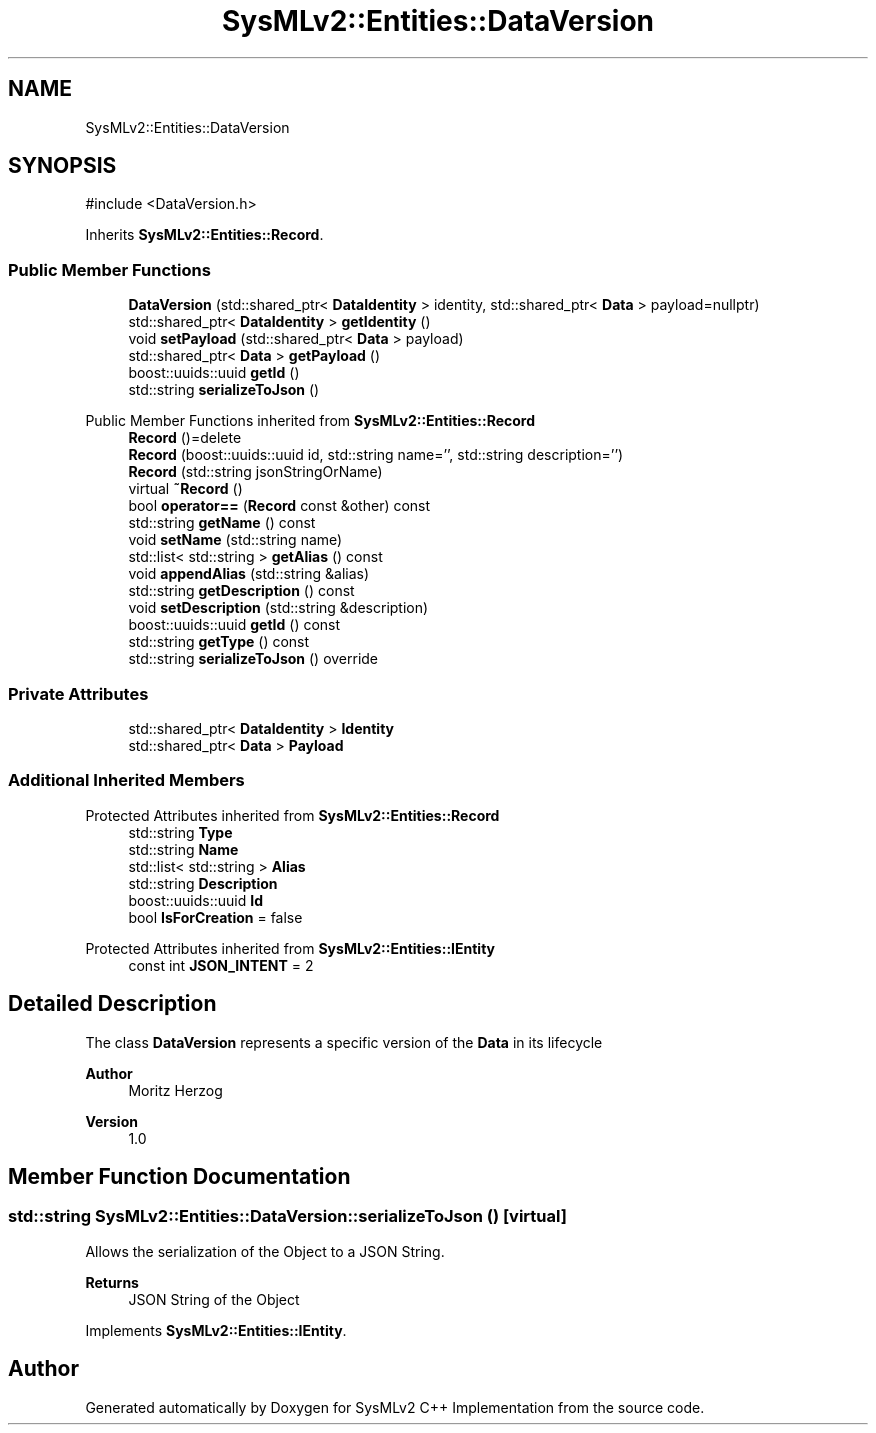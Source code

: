 .TH "SysMLv2::Entities::DataVersion" 3 "Version 1.0 Beta 2" "SysMLv2 C++ Implementation" \" -*- nroff -*-
.ad l
.nh
.SH NAME
SysMLv2::Entities::DataVersion
.SH SYNOPSIS
.br
.PP
.PP
\fR#include <DataVersion\&.h>\fP
.PP
Inherits \fBSysMLv2::Entities::Record\fP\&.
.SS "Public Member Functions"

.in +1c
.ti -1c
.RI "\fBDataVersion\fP (std::shared_ptr< \fBDataIdentity\fP > identity, std::shared_ptr< \fBData\fP > payload=nullptr)"
.br
.ti -1c
.RI "std::shared_ptr< \fBDataIdentity\fP > \fBgetIdentity\fP ()"
.br
.ti -1c
.RI "void \fBsetPayload\fP (std::shared_ptr< \fBData\fP > payload)"
.br
.ti -1c
.RI "std::shared_ptr< \fBData\fP > \fBgetPayload\fP ()"
.br
.ti -1c
.RI "boost::uuids::uuid \fBgetId\fP ()"
.br
.ti -1c
.RI "std::string \fBserializeToJson\fP ()"
.br
.in -1c

Public Member Functions inherited from \fBSysMLv2::Entities::Record\fP
.in +1c
.ti -1c
.RI "\fBRecord\fP ()=delete"
.br
.ti -1c
.RI "\fBRecord\fP (boost::uuids::uuid id, std::string name='', std::string description='')"
.br
.ti -1c
.RI "\fBRecord\fP (std::string jsonStringOrName)"
.br
.ti -1c
.RI "virtual \fB~Record\fP ()"
.br
.ti -1c
.RI "bool \fBoperator==\fP (\fBRecord\fP const &other) const"
.br
.ti -1c
.RI "std::string \fBgetName\fP () const"
.br
.ti -1c
.RI "void \fBsetName\fP (std::string name)"
.br
.ti -1c
.RI "std::list< std::string > \fBgetAlias\fP () const"
.br
.ti -1c
.RI "void \fBappendAlias\fP (std::string &alias)"
.br
.ti -1c
.RI "std::string \fBgetDescription\fP () const"
.br
.ti -1c
.RI "void \fBsetDescription\fP (std::string &description)"
.br
.ti -1c
.RI "boost::uuids::uuid \fBgetId\fP () const"
.br
.ti -1c
.RI "std::string \fBgetType\fP () const"
.br
.ti -1c
.RI "std::string \fBserializeToJson\fP () override"
.br
.in -1c
.SS "Private Attributes"

.in +1c
.ti -1c
.RI "std::shared_ptr< \fBDataIdentity\fP > \fBIdentity\fP"
.br
.ti -1c
.RI "std::shared_ptr< \fBData\fP > \fBPayload\fP"
.br
.in -1c
.SS "Additional Inherited Members"


Protected Attributes inherited from \fBSysMLv2::Entities::Record\fP
.in +1c
.ti -1c
.RI "std::string \fBType\fP"
.br
.ti -1c
.RI "std::string \fBName\fP"
.br
.ti -1c
.RI "std::list< std::string > \fBAlias\fP"
.br
.ti -1c
.RI "std::string \fBDescription\fP"
.br
.ti -1c
.RI "boost::uuids::uuid \fBId\fP"
.br
.ti -1c
.RI "bool \fBIsForCreation\fP = false"
.br
.in -1c

Protected Attributes inherited from \fBSysMLv2::Entities::IEntity\fP
.in +1c
.ti -1c
.RI "const int \fBJSON_INTENT\fP = 2"
.br
.in -1c
.SH "Detailed Description"
.PP 
The class \fBDataVersion\fP represents a specific version of the \fBData\fP in its lifecycle

.PP
\fBAuthor\fP
.RS 4
Moritz Herzog 
.RE
.PP
\fBVersion\fP
.RS 4
1\&.0 
.RE
.PP

.SH "Member Function Documentation"
.PP 
.SS "std::string SysMLv2::Entities::DataVersion::serializeToJson ()\fR [virtual]\fP"
Allows the serialization of the Object to a JSON String\&. 
.PP
\fBReturns\fP
.RS 4
JSON String of the Object 
.RE
.PP

.PP
Implements \fBSysMLv2::Entities::IEntity\fP\&.

.SH "Author"
.PP 
Generated automatically by Doxygen for SysMLv2 C++ Implementation from the source code\&.
